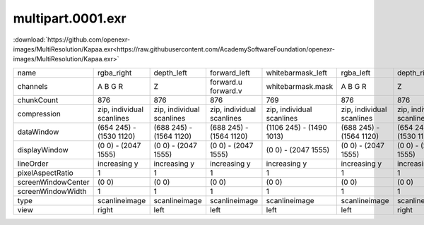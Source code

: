 ..
  SPDX-License-Identifier: BSD-3-Clause
  Copyright Contributors to the OpenEXR Project.

.. _beachball_multipart_0001_exr:

multipart.0001.exr
##################

:download:`https://github.com/openexr-images/MultiResolution/Kapaa.exr<https://raw.githubusercontent.com/AcademySoftwareFoundation/openexr-images/MultiResolution/Kapaa.exr>`

.. image:: ../MultiResolution/Kapaa.png
   :target: https://raw.githubusercontent.com/AcademySoftwareFoundation/openexr-images/MultiResolution/Kapaa.exr

.. table::
   :align: left
           
   +--------------------+---------------------------+---------------------------+---------------------------+---------------------------+---------------------------+---------------------------+---------------------------+----------------------------+----------------------------+---------------------------+
   | name               | rgba_right                | depth_left                | forward_left              | whitebarmask_left         | rgba_left                 | depth_right               | forward_right             | disparityL                 | disparityR                 | whitebarmask_right        |
   +--------------------+---------------------------+---------------------------+---------------------------+---------------------------+---------------------------+---------------------------+---------------------------+----------------------------+----------------------------+---------------------------+
   | channels           | A B G R                   | Z                         | forward.u forward.v       | whitebarmask.mask         | A B G R                   | Z                         | forward.u forward.v       | disparityL.x disparityL.y  | disparityR.x disparityR.y  | whitebarmask.mask         |
   +--------------------+---------------------------+---------------------------+---------------------------+---------------------------+---------------------------+---------------------------+---------------------------+----------------------------+----------------------------+---------------------------+
   | chunkCount         | 876                       | 876                       | 876                       | 769                       | 876                       | 876                       | 876                       | 876                        | 876                        | 769                       |
   +--------------------+---------------------------+---------------------------+---------------------------+---------------------------+---------------------------+---------------------------+---------------------------+----------------------------+----------------------------+---------------------------+
   | compression        | zip, individual scanlines | zip, individual scanlines | zip, individual scanlines | zip, individual scanlines | zip, individual scanlines | zip, individual scanlines | zip, individual scanlines | zip, individual scanlines  | zip, individual scanlines  | zip, individual scanlines |
   +--------------------+---------------------------+---------------------------+---------------------------+---------------------------+---------------------------+---------------------------+---------------------------+----------------------------+----------------------------+---------------------------+
   | dataWindow         | (654 245) - (1530 1120)   | (688 245) - (1564 1120)   | (688 245) - (1564 1120)   | (1106 245) - (1490 1013)  | (688 245) - (1564 1120)   | (654 245) - (1530 1120)   | (654 245) - (1530 1120)   | (654 245) - (1564 1120)    | (654 245) - (1564 1120)    | (1070 245) - (1455 1013)  |
   +--------------------+---------------------------+---------------------------+---------------------------+---------------------------+---------------------------+---------------------------+---------------------------+----------------------------+----------------------------+---------------------------+
   | displayWindow      | (0 0) - (2047 1555)       | (0 0) - (2047 1555)       | (0 0) - (2047 1555)       | (0 0) - (2047 1555)       | (0 0) - (2047 1555)       | (0 0) - (2047 1555)       | (0 0) - (2047 1555)       | (0 0) - (2047 1555)        | (0 0) - (2047 1555)        | (0 0) - (2047 1555)       |
   +--------------------+---------------------------+---------------------------+---------------------------+---------------------------+---------------------------+---------------------------+---------------------------+----------------------------+----------------------------+---------------------------+
   | lineOrder          | increasing y              | increasing y              | increasing y              | increasing y              | increasing y              | increasing y              | increasing y              | increasing y               | increasing y               | increasing y              |
   +--------------------+---------------------------+---------------------------+---------------------------+---------------------------+---------------------------+---------------------------+---------------------------+----------------------------+----------------------------+---------------------------+
   | pixelAspectRatio   | 1                         | 1                         | 1                         | 1                         | 1                         | 1                         | 1                         | 1                          | 1                          | 1                         |
   +--------------------+---------------------------+---------------------------+---------------------------+---------------------------+---------------------------+---------------------------+---------------------------+----------------------------+----------------------------+---------------------------+
   | screenWindowCenter | (0 0)                     | (0 0)                     | (0 0)                     | (0 0)                     | (0 0)                     | (0 0)                     | (0 0)                     | (0 0)                      | (0 0)                      | (0 0)                     |
   +--------------------+---------------------------+---------------------------+---------------------------+---------------------------+---------------------------+---------------------------+---------------------------+----------------------------+----------------------------+---------------------------+
   | screenWindowWidth  | 1                         | 1                         | 1                         | 1                         | 1                         | 1                         | 1                         | 1                          | 1                          | 1                         |
   +--------------------+---------------------------+---------------------------+---------------------------+---------------------------+---------------------------+---------------------------+---------------------------+----------------------------+----------------------------+---------------------------+
   | type               | scanlineimage             | scanlineimage             | scanlineimage             | scanlineimage             | scanlineimage             | scanlineimage             | scanlineimage             | scanlineimage              | scanlineimage              | scanlineimage             |
   +--------------------+---------------------------+---------------------------+---------------------------+---------------------------+---------------------------+---------------------------+---------------------------+----------------------------+----------------------------+---------------------------+
   | view               | right                     | left                      | left                      | left                      | left                      | right                     | right                     |                            |                            | right                     |
   +--------------------+---------------------------+---------------------------+---------------------------+---------------------------+---------------------------+---------------------------+---------------------------+----------------------------+----------------------------+---------------------------+
    
